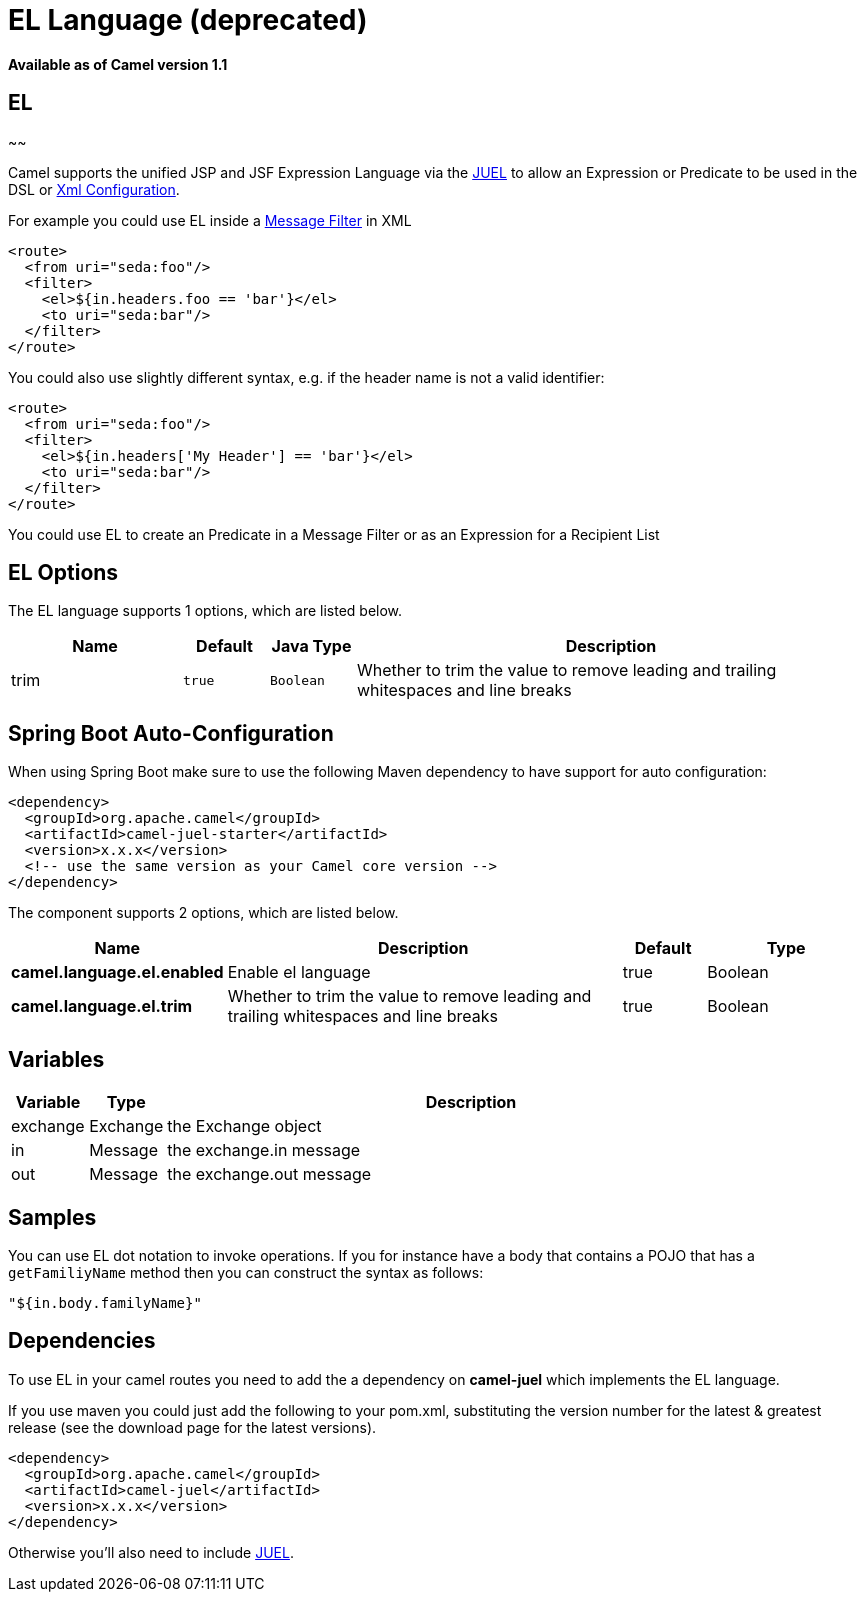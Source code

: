 [[el-language]]
= EL Language (deprecated)

*Available as of Camel version 1.1*

== EL
~~

Camel supports the unified JSP and JSF Expression Language via the
http://juel.sourceforge.net/[JUEL] to allow an
Expression or Predicate to be
used in the DSL or xref:latest@manual::xml-configuration.adoc[Xml
Configuration].

For example you could use EL inside a xref:{eip-vc}:eips:filter-eip.adoc[Message
Filter] in XML

[source,xml]
---------------------------------------
<route>
  <from uri="seda:foo"/>
  <filter>
    <el>${in.headers.foo == 'bar'}</el>
    <to uri="seda:bar"/>
  </filter>
</route>
---------------------------------------

You could also use slightly different syntax, e.g. if the header name is
not a valid identifier:

[source,xml]
------------------------------------------------
<route>
  <from uri="seda:foo"/>
  <filter>
    <el>${in.headers['My Header'] == 'bar'}</el>
    <to uri="seda:bar"/>
  </filter>
</route>
------------------------------------------------

You could use EL to create an Predicate in a
Message Filter or as an
Expression for a
Recipient List

== EL Options



// language options: START
The EL language supports 1 options, which are listed below.



[width="100%",cols="2,1m,1m,6",options="header"]
|===
| Name | Default | Java Type | Description
| trim | true | Boolean | Whether to trim the value to remove leading and trailing whitespaces and line breaks
|===
// language options: END
// spring-boot-auto-configure options: START
== Spring Boot Auto-Configuration

When using Spring Boot make sure to use the following Maven dependency to have support for auto configuration:

[source,xml]
----
<dependency>
  <groupId>org.apache.camel</groupId>
  <artifactId>camel-juel-starter</artifactId>
  <version>x.x.x</version>
  <!-- use the same version as your Camel core version -->
</dependency>
----


The component supports 2 options, which are listed below.



[width="100%",cols="2,5,^1,2",options="header"]
|===
| Name | Description | Default | Type
| *camel.language.el.enabled* | Enable el language | true | Boolean
| *camel.language.el.trim* | Whether to trim the value to remove leading and trailing whitespaces and line breaks | true | Boolean
|===
// spring-boot-auto-configure options: END


== Variables

[width="100%",cols="10%,10%,80%",options="header",]
|=======================================================================
|Variable |Type |Description

|exchange |Exchange |the Exchange object

|in |Message |the exchange.in message

|out |Message |the exchange.out message
|=======================================================================

== Samples

You can use EL dot notation to invoke operations. If you for instance
have a body that contains a POJO that has a `getFamiliyName` method then
you can construct the syntax as follows:

[source,java]
-----------------------
"${in.body.familyName}"
-----------------------

== Dependencies

To use EL in your camel routes you need to add the a dependency on
*camel-juel* which implements the EL language.

If you use maven you could just add the following to your pom.xml,
substituting the version number for the latest & greatest release (see
the download page for the latest versions).

[source,java]
-------------------------------------
<dependency>
  <groupId>org.apache.camel</groupId>
  <artifactId>camel-juel</artifactId>
  <version>x.x.x</version>
</dependency>
-------------------------------------

Otherwise you'll also need to include
http://repo2.maven.org/maven2/de/odysseus/juel/juel/2.1.3/juel-2.1.3.jar[JUEL].
